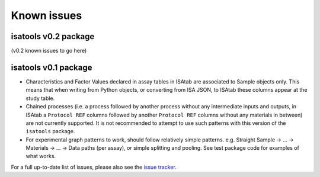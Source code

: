 ############
Known issues
############

isatools v0.2 package
---------------------
(v0.2 known issues to go here)

isatools v0.1 package
---------------------

- Characteristics and Factor Values declared in assay tables in ISAtab are associated to Sample objects only. This means that when writing from Python objects, or converting from ISA JSON, to ISAtab these columns appear at the study table.
- Chained processes (i.e. a process followed by another process without any intermediate inputs and outputs, in ISAtab a ``Protocol REF`` columns followed by another ``Protocol REF`` columns without any materials in between) are not currently supported. It is not recommended to attempt to use such patterns with this version of the ``isatools`` package.
- For experimental graph patterns to work, should follow relatively simple patterns. e.g. Straight Sample -> ... -> Materials -> ... -> Data paths (per assay), or simple splitting and pooling. See test package code for examples of what works.

For a full up-to-date list of issues, please also see the `issue tracker <https://github.com/ISA-tools/isa-api/issues>`_.